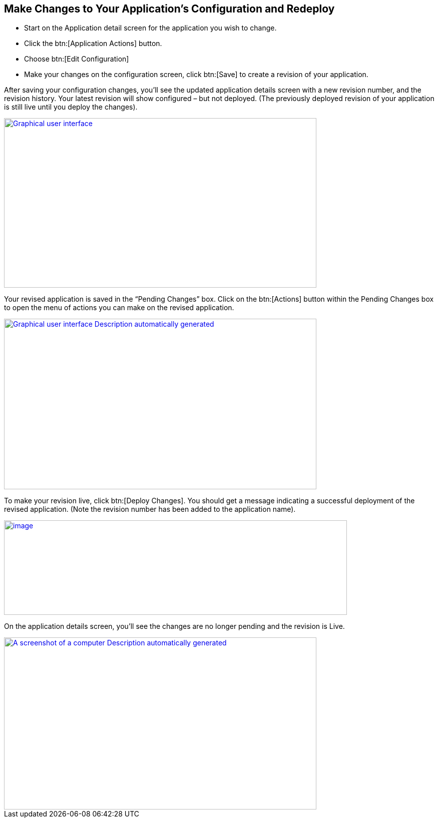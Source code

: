 == Make Changes to Your Application’s Configuration and Redeploy

* Start on the Application detail screen for the application you wish to change.
* Click the btn:[Application Actions] button.
* Choose btn:[Edit Configuration]
* Make your changes on the configuration screen, click btn:[Save] to create a revision of your application.



After saving your configuration changes, you’ll see the updated application details screen with a new revision number, and the revision history. Your latest revision will show configured – but not deployed. (The previously deployed revision of your application is still live until you deploy the changes).

image::image21.png[Graphical user interface, application Description automatically generated,width=624,height=339, link="{imagesdir}/image21.png", window="_blank"]

Your revised application is saved in the “Pending Changes” box. Click on the btn:[Actions] button within the Pending Changes box to open the menu of actions you can make on the revised application.

image::image22.png[Graphical user interface Description automatically generated,width=624,height=341, link="{imagesdir}/image22.png", window="_blank"]

To make your revision live, click btn:[Deploy Changes]. You should get a message indicating a successful deployment of the revised application. (Note the revision number has been added to the application name).

image::image23.png[image,width=685,height=189, link="{imagesdir}/image23.png", window="_blank"]

On the application details screen, you’ll see the changes are no longer pending and the revision is Live.

image::image24.png[A screenshot of a computer Description automatically generated,width=624,height=344, link="{imagesdir}/image24.png", window="_blank"]
